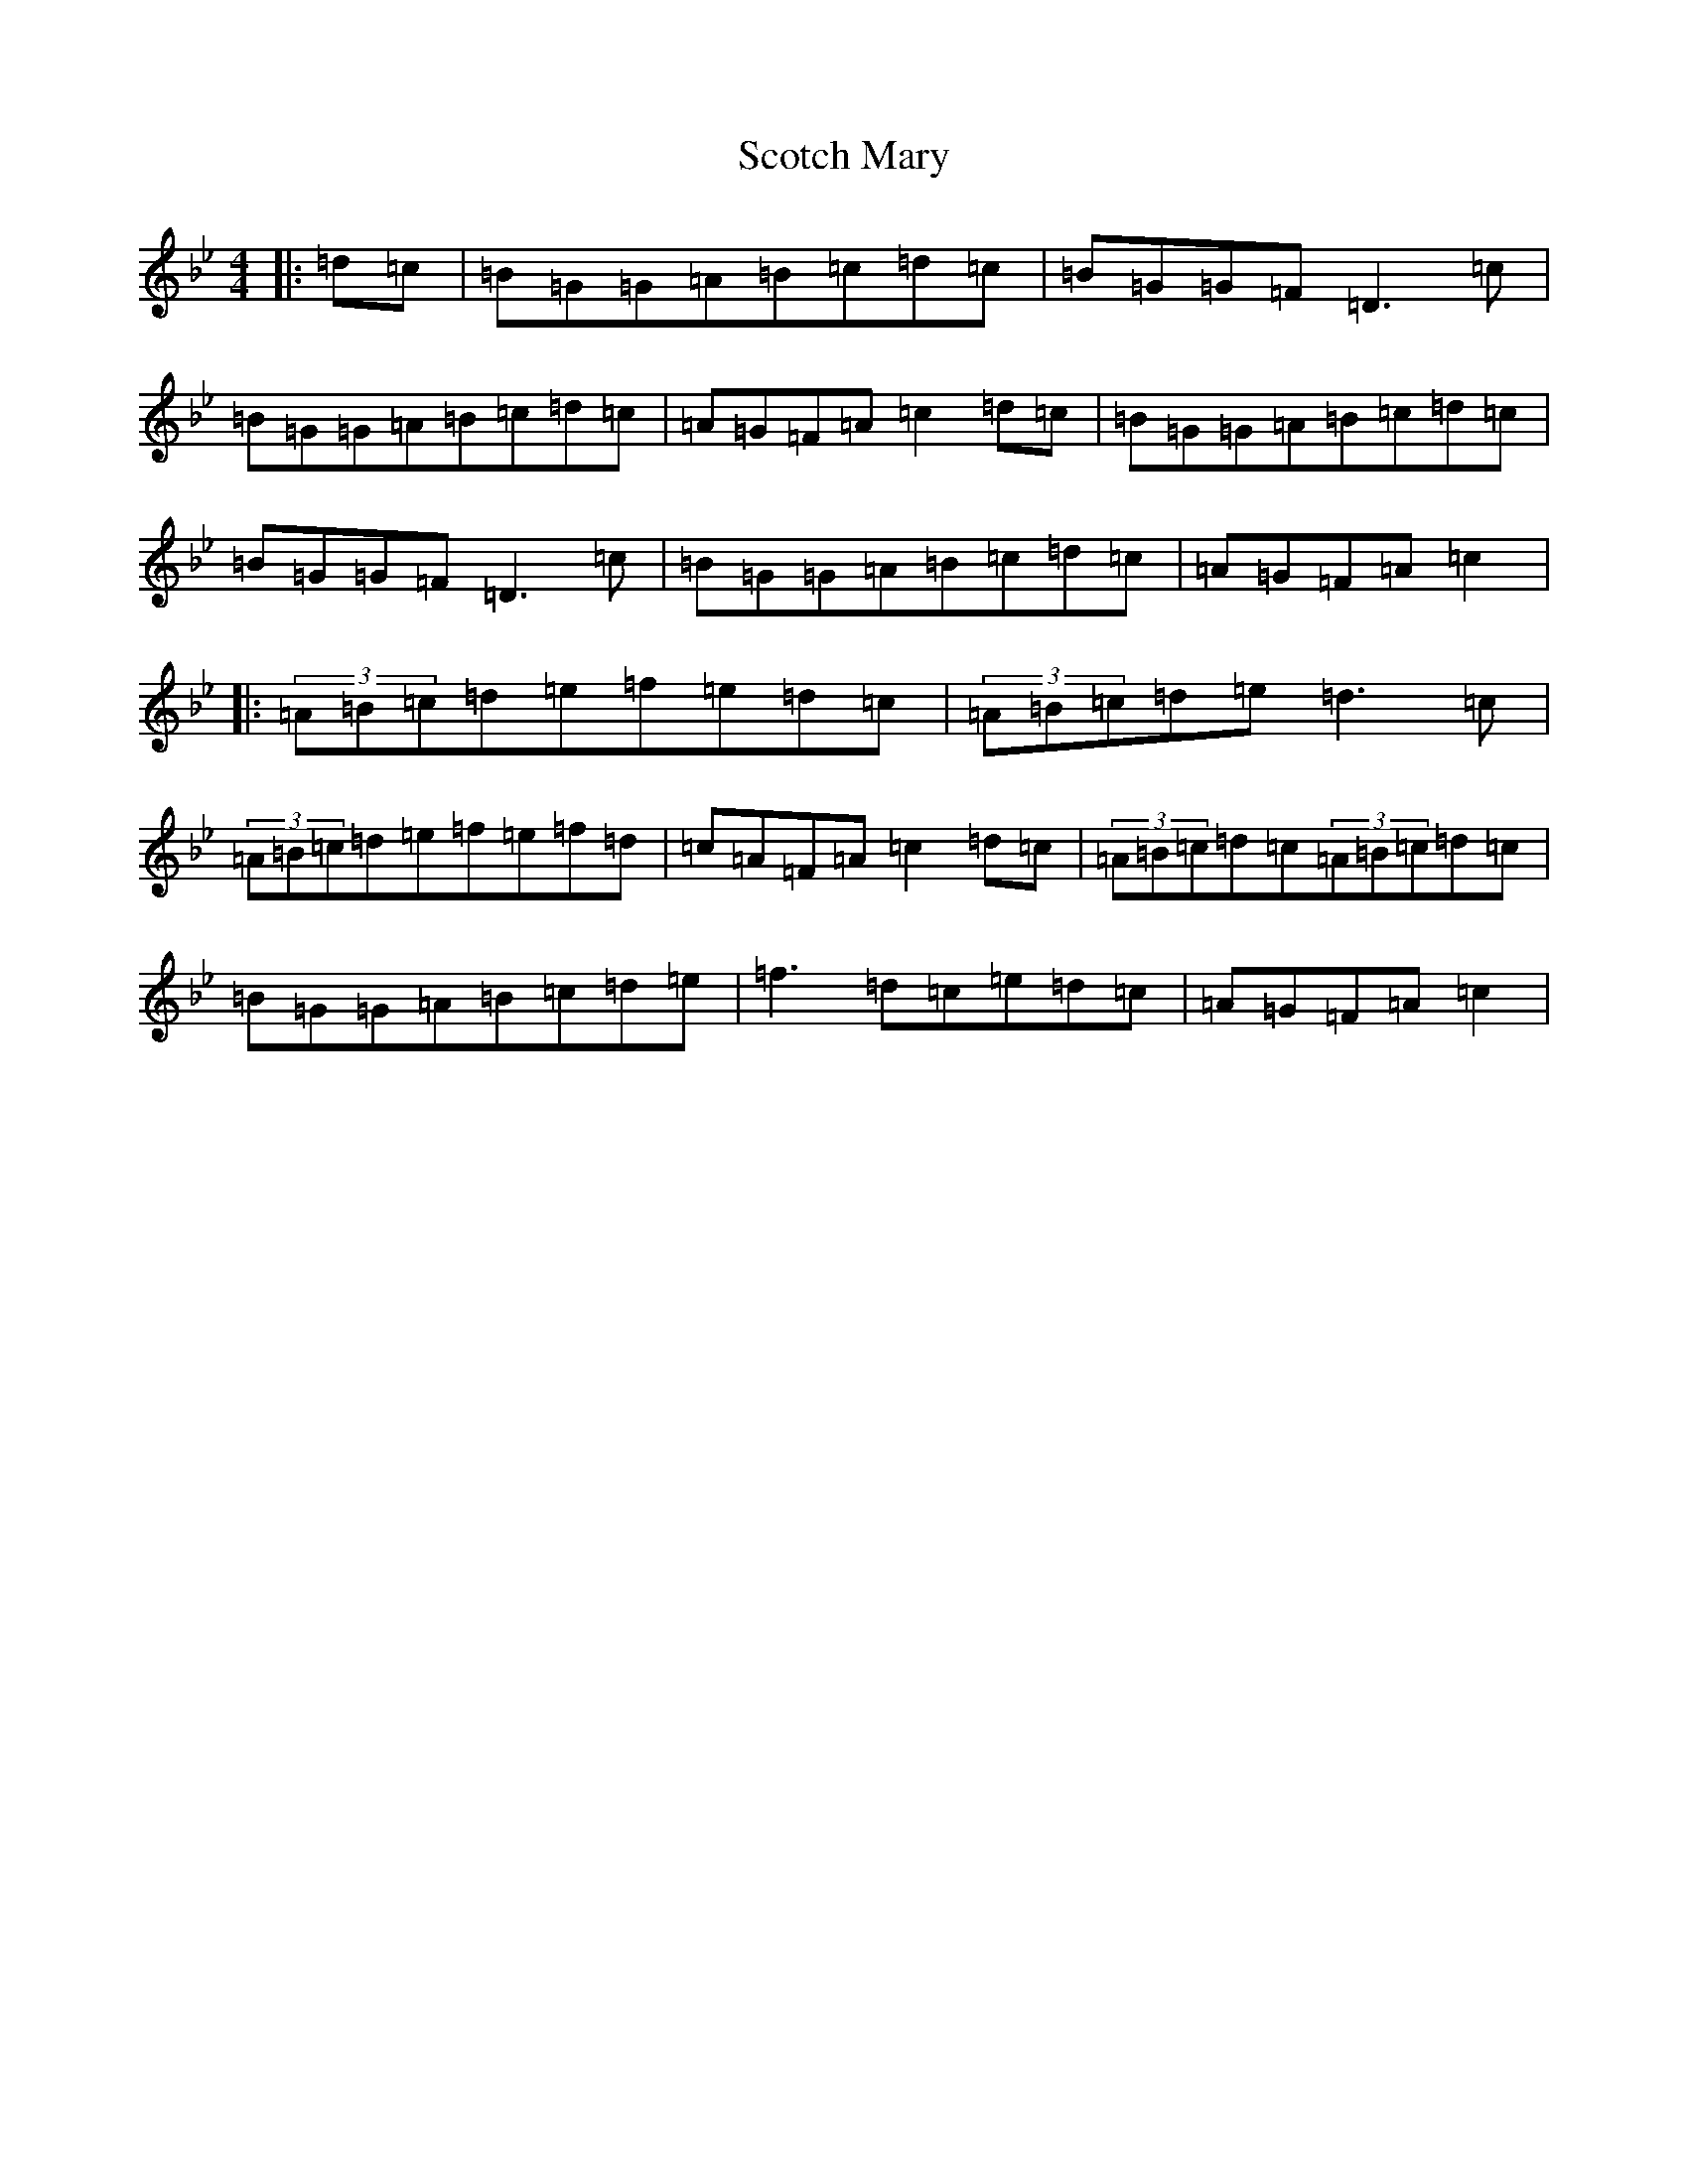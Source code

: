 X: 14551
T: Scotch Mary
S: https://thesession.org/tunes/96#setting12651
Z: A Dorian
R: reel
M:4/4
L:1/8
K: C Dorian
|:=d=c|=B=G=G=A=B=c=d=c|=B=G=G=F=D3=c|=B=G=G=A=B=c=d=c|=A=G=F=A=c2=d=c|=B=G=G=A=B=c=d=c|=B=G=G=F=D3=c|=B=G=G=A=B=c=d=c|=A=G=F=A=c2|:(3=A=B=c=d=e=f=e=d=c|(3=A=B=c=d=e=d3=c|(3=A=B=c=d=e=f=e=f=d|=c=A=F=A=c2=d=c|(3=A=B=c=d=c(3=A=B=c=d=c|=B=G=G=A=B=c=d=e|=f3=d=c=e=d=c|=A=G=F=A=c2|